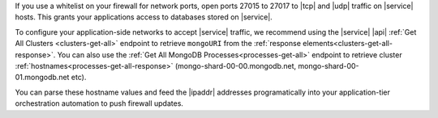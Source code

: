 If you use a whitelist on your firewall for network ports, open ports
27015 to 27017 to |tcp| and |udp| traffic on |service| hosts. This
grants your applications access to databases stored on |service|.

To configure your application-side networks to accept |service| traffic, we recommend using the 
|service| |api| :ref:`Get All Clusters <clusters-get-all>` endpoint to retrieve ``mongoURI`` from the
:ref:`response elements<clusters-get-all-response>`. You can also use the :ref:`Get All MongoDB 
Processes<processes-get-all>` endpoint to retrieve cluster 
:ref:`hostnames<processes-get-all-response>` (mongo-shard-00-00.mongodb.net, mongo-shard-00-01.mongodb.net etc). 

You can parse these hostname values and feed the |ipaddr| addresses programatically into your 
application-tier orchestration automation to push firewall updates.
